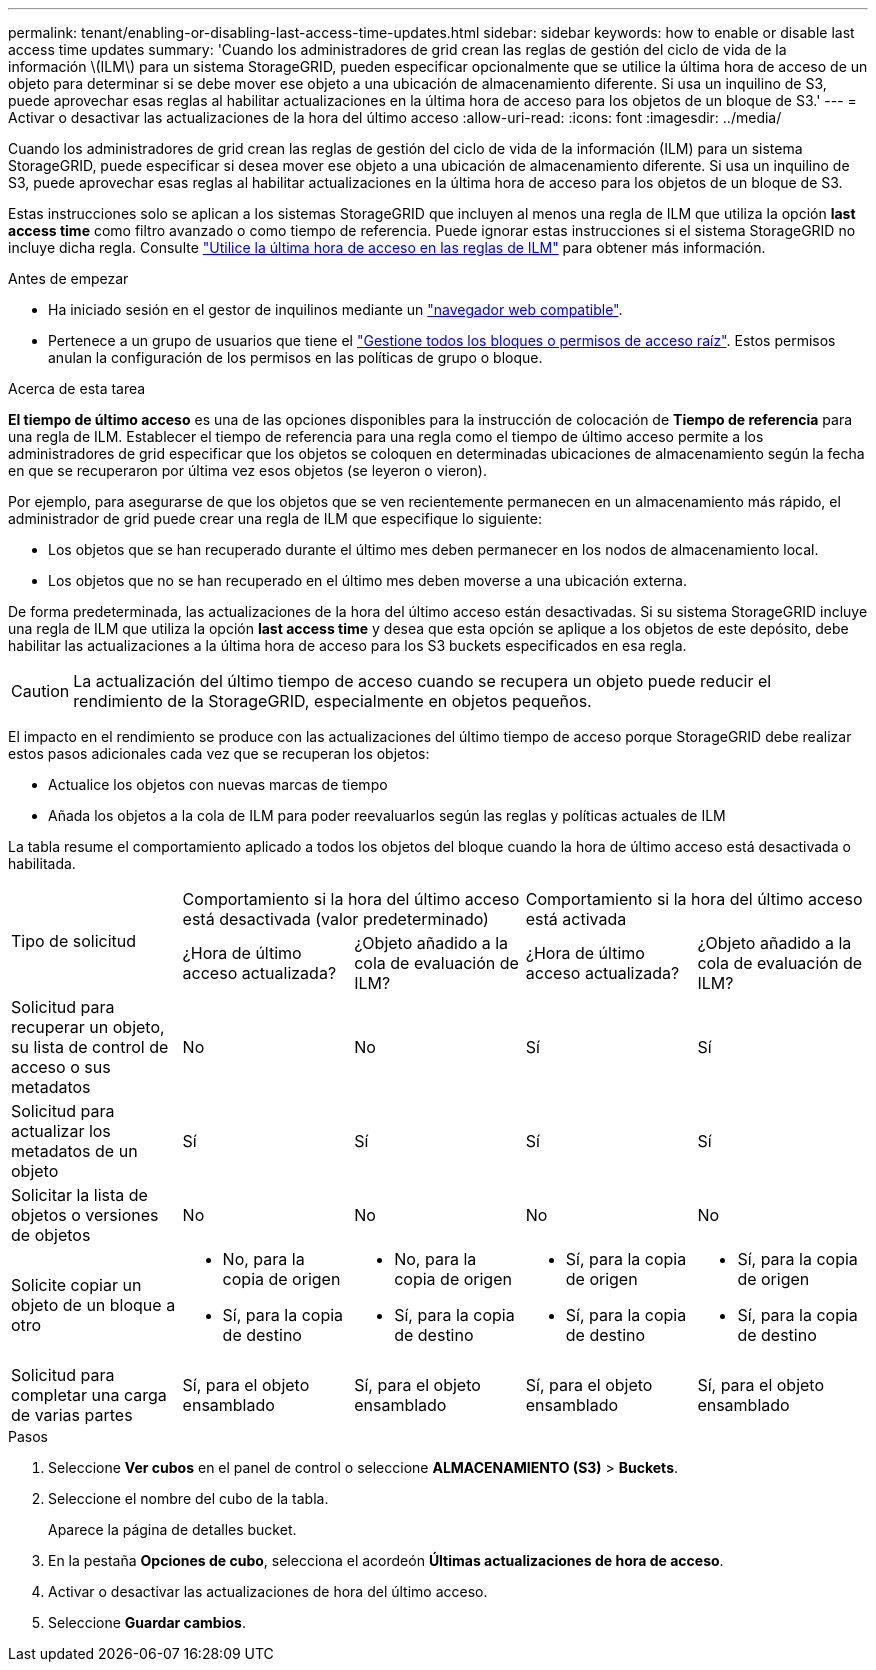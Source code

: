 ---
permalink: tenant/enabling-or-disabling-last-access-time-updates.html 
sidebar: sidebar 
keywords: how to enable or disable last access time updates 
summary: 'Cuando los administradores de grid crean las reglas de gestión del ciclo de vida de la información \(ILM\) para un sistema StorageGRID, pueden especificar opcionalmente que se utilice la última hora de acceso de un objeto para determinar si se debe mover ese objeto a una ubicación de almacenamiento diferente. Si usa un inquilino de S3, puede aprovechar esas reglas al habilitar actualizaciones en la última hora de acceso para los objetos de un bloque de S3.' 
---
= Activar o desactivar las actualizaciones de la hora del último acceso
:allow-uri-read: 
:icons: font
:imagesdir: ../media/


[role="lead"]
Cuando los administradores de grid crean las reglas de gestión del ciclo de vida de la información (ILM) para un sistema StorageGRID, puede especificar si desea mover ese objeto a una ubicación de almacenamiento diferente. Si usa un inquilino de S3, puede aprovechar esas reglas al habilitar actualizaciones en la última hora de acceso para los objetos de un bloque de S3.

Estas instrucciones solo se aplican a los sistemas StorageGRID que incluyen al menos una regla de ILM que utiliza la opción *last access time* como filtro avanzado o como tiempo de referencia. Puede ignorar estas instrucciones si el sistema StorageGRID no incluye dicha regla. Consulte link:../ilm/using-last-access-time-in-ilm-rules.html["Utilice la última hora de acceso en las reglas de ILM"] para obtener más información.

.Antes de empezar
* Ha iniciado sesión en el gestor de inquilinos mediante un link:../admin/web-browser-requirements.html["navegador web compatible"].
* Pertenece a un grupo de usuarios que tiene el link:tenant-management-permissions.html["Gestione todos los bloques o permisos de acceso raíz"]. Estos permisos anulan la configuración de los permisos en las políticas de grupo o bloque.


.Acerca de esta tarea
*El tiempo de último acceso* es una de las opciones disponibles para la instrucción de colocación de *Tiempo de referencia* para una regla de ILM. Establecer el tiempo de referencia para una regla como el tiempo de último acceso permite a los administradores de grid especificar que los objetos se coloquen en determinadas ubicaciones de almacenamiento según la fecha en que se recuperaron por última vez esos objetos (se leyeron o vieron).

Por ejemplo, para asegurarse de que los objetos que se ven recientemente permanecen en un almacenamiento más rápido, el administrador de grid puede crear una regla de ILM que especifique lo siguiente:

* Los objetos que se han recuperado durante el último mes deben permanecer en los nodos de almacenamiento local.
* Los objetos que no se han recuperado en el último mes deben moverse a una ubicación externa.


De forma predeterminada, las actualizaciones de la hora del último acceso están desactivadas. Si su sistema StorageGRID incluye una regla de ILM que utiliza la opción *last access time* y desea que esta opción se aplique a los objetos de este depósito, debe habilitar las actualizaciones a la última hora de acceso para los S3 buckets especificados en esa regla.


CAUTION: La actualización del último tiempo de acceso cuando se recupera un objeto puede reducir el rendimiento de la StorageGRID, especialmente en objetos pequeños.

El impacto en el rendimiento se produce con las actualizaciones del último tiempo de acceso porque StorageGRID debe realizar estos pasos adicionales cada vez que se recuperan los objetos:

* Actualice los objetos con nuevas marcas de tiempo
* Añada los objetos a la cola de ILM para poder reevaluarlos según las reglas y políticas actuales de ILM


La tabla resume el comportamiento aplicado a todos los objetos del bloque cuando la hora de último acceso está desactivada o habilitada.

[cols="1a,1a,1a,1a,1a"]
|===


.2+| Tipo de solicitud 2+| Comportamiento si la hora del último acceso está desactivada (valor predeterminado) 2+| Comportamiento si la hora del último acceso está activada 


| ¿Hora de último acceso actualizada? | ¿Objeto añadido a la cola de evaluación de ILM? | ¿Hora de último acceso actualizada? | ¿Objeto añadido a la cola de evaluación de ILM? 


 a| 
Solicitud para recuperar un objeto, su lista de control de acceso o sus metadatos
 a| 
No
 a| 
No
 a| 
Sí
 a| 
Sí



 a| 
Solicitud para actualizar los metadatos de un objeto
 a| 
Sí
 a| 
Sí
 a| 
Sí
 a| 
Sí



 a| 
Solicitar la lista de objetos o versiones de objetos
 a| 
No
 a| 
No
 a| 
No
 a| 
No



 a| 
Solicite copiar un objeto de un bloque a otro
 a| 
* No, para la copia de origen
* Sí, para la copia de destino

 a| 
* No, para la copia de origen
* Sí, para la copia de destino

 a| 
* Sí, para la copia de origen
* Sí, para la copia de destino

 a| 
* Sí, para la copia de origen
* Sí, para la copia de destino




 a| 
Solicitud para completar una carga de varias partes
 a| 
Sí, para el objeto ensamblado
 a| 
Sí, para el objeto ensamblado
 a| 
Sí, para el objeto ensamblado
 a| 
Sí, para el objeto ensamblado

|===
.Pasos
. Seleccione *Ver cubos* en el panel de control o seleccione *ALMACENAMIENTO (S3)* > *Buckets*.
. Seleccione el nombre del cubo de la tabla.
+
Aparece la página de detalles bucket.

. En la pestaña *Opciones de cubo*, selecciona el acordeón *Últimas actualizaciones de hora de acceso*.
. Activar o desactivar las actualizaciones de hora del último acceso.
. Seleccione *Guardar cambios*.

